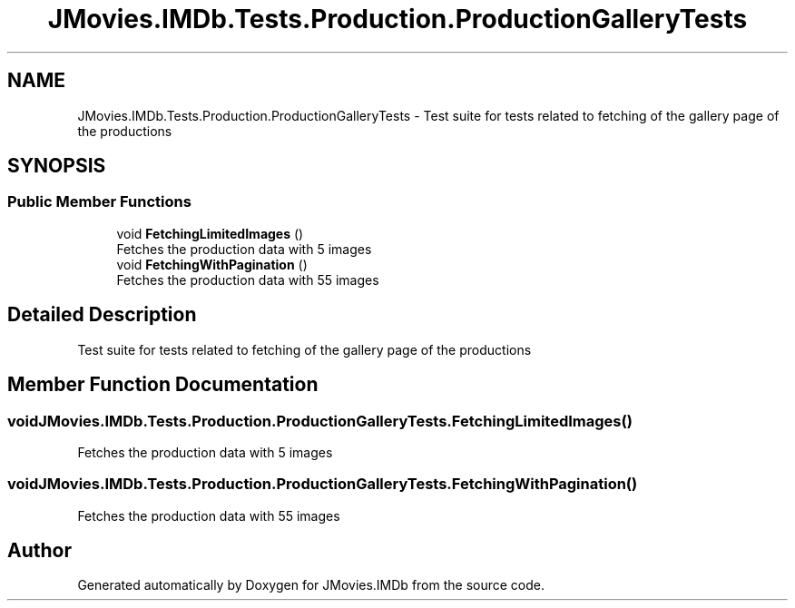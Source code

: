 .TH "JMovies.IMDb.Tests.Production.ProductionGalleryTests" 3 "Thu Jul 28 2022" "JMovies.IMDb" \" -*- nroff -*-
.ad l
.nh
.SH NAME
JMovies.IMDb.Tests.Production.ProductionGalleryTests \- Test suite for tests related to fetching of the gallery page of the productions  

.SH SYNOPSIS
.br
.PP
.SS "Public Member Functions"

.in +1c
.ti -1c
.RI "void \fBFetchingLimitedImages\fP ()"
.br
.RI "Fetches the production data with 5 images "
.ti -1c
.RI "void \fBFetchingWithPagination\fP ()"
.br
.RI "Fetches the production data with 55 images "
.in -1c
.SH "Detailed Description"
.PP 
Test suite for tests related to fetching of the gallery page of the productions 


.SH "Member Function Documentation"
.PP 
.SS "void JMovies\&.IMDb\&.Tests\&.Production\&.ProductionGalleryTests\&.FetchingLimitedImages ()"

.PP
Fetches the production data with 5 images 
.SS "void JMovies\&.IMDb\&.Tests\&.Production\&.ProductionGalleryTests\&.FetchingWithPagination ()"

.PP
Fetches the production data with 55 images 

.SH "Author"
.PP 
Generated automatically by Doxygen for JMovies\&.IMDb from the source code\&.
